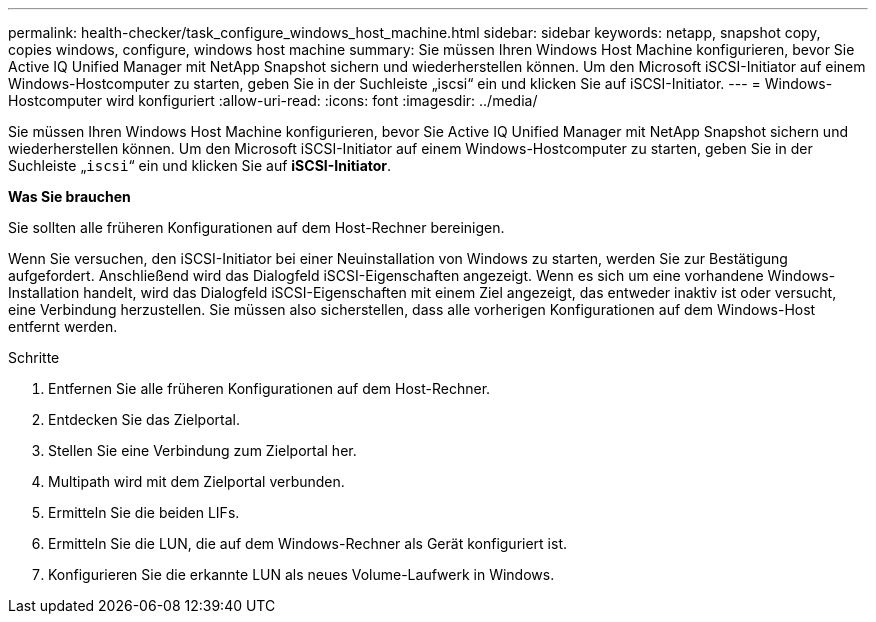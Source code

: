 ---
permalink: health-checker/task_configure_windows_host_machine.html 
sidebar: sidebar 
keywords: netapp, snapshot copy, copies windows, configure, windows host machine 
summary: Sie müssen Ihren Windows Host Machine konfigurieren, bevor Sie Active IQ Unified Manager mit NetApp Snapshot sichern und wiederherstellen können. Um den Microsoft iSCSI-Initiator auf einem Windows-Hostcomputer zu starten, geben Sie in der Suchleiste „iscsi“ ein und klicken Sie auf iSCSI-Initiator. 
---
= Windows-Hostcomputer wird konfiguriert
:allow-uri-read: 
:icons: font
:imagesdir: ../media/


[role="lead"]
Sie müssen Ihren Windows Host Machine konfigurieren, bevor Sie Active IQ Unified Manager mit NetApp Snapshot sichern und wiederherstellen können. Um den Microsoft iSCSI-Initiator auf einem Windows-Hostcomputer zu starten, geben Sie in der Suchleiste „`iscsi`“ ein und klicken Sie auf *iSCSI-Initiator*.

*Was Sie brauchen*

Sie sollten alle früheren Konfigurationen auf dem Host-Rechner bereinigen.

Wenn Sie versuchen, den iSCSI-Initiator bei einer Neuinstallation von Windows zu starten, werden Sie zur Bestätigung aufgefordert. Anschließend wird das Dialogfeld iSCSI-Eigenschaften angezeigt. Wenn es sich um eine vorhandene Windows-Installation handelt, wird das Dialogfeld iSCSI-Eigenschaften mit einem Ziel angezeigt, das entweder inaktiv ist oder versucht, eine Verbindung herzustellen. Sie müssen also sicherstellen, dass alle vorherigen Konfigurationen auf dem Windows-Host entfernt werden.

.Schritte
. Entfernen Sie alle früheren Konfigurationen auf dem Host-Rechner.
. Entdecken Sie das Zielportal.
. Stellen Sie eine Verbindung zum Zielportal her.
. Multipath wird mit dem Zielportal verbunden.
. Ermitteln Sie die beiden LIFs.
. Ermitteln Sie die LUN, die auf dem Windows-Rechner als Gerät konfiguriert ist.
. Konfigurieren Sie die erkannte LUN als neues Volume-Laufwerk in Windows.

